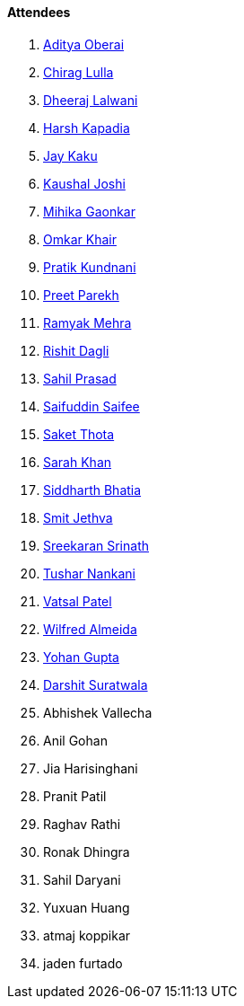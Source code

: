 ==== Attendees

. link:https://twitter.com/adityaoberai1[Aditya Oberai^]
. link:https://twitter.com/\_chiraglulla_[Chirag Lulla^]
. link:https://twitter.com/DhiruCodes[Dheeraj Lalwani^]
. link:https://twitter.com/harshgkapadia[Harsh Kapadia^]
. link:https://twitter.com/kaku_jay[Jay Kaku^]
. link:https://twitter.com/clumsy_coder[Kaushal Joshi^]
. link:https://twitter.com/GaonkarMihika[Mihika Gaonkar^]
. link:https://twitter.com/omtalk[Omkar Khair^]
. link:https://twitter.com/KundnaniPratik[Pratik Kundnani^]
. link:https://twitter.com/TmPreet[Preet Parekh^]
. link:https://twitter.com/mehraramyak[Ramyak Mehra^]
. link:https://twitter.com/rishit_dagli[Rishit Dagli^]
. link:https://twitter.com/sailorworks[Sahil Prasad^]
. link:https://twitter.com/SaifSaifee_dev[Saifuddin Saifee^]
. link:https://twitter.com/_SaketThota[Saket Thota^]
. link:https://twitter.com/5arahkhan[Sarah Khan^]
. link:https://twitter.com/Darth_Sid512[Siddharth Bhatia^]
. link:https://twitter.com/jethwa_smit[Smit Jethva^]
. link:https://twitter.com/skxrxn[Sreekaran Srinath^]
. link:https://twitter.com/tusharnankanii[Tushar Nankani^]
. link:https://twitter.com/guyinthecape[Vatsal Patel^]
. link:https://twitter.com/WilfredAlmeida_[Wilfred Almeida^]
. link:https://mobile.twitter.com/GuptaYohan[Yohan Gupta^]
. link:https://twitter.com/DSdatsme[Darshit Suratwala^]
. Abhishek Vallecha
. Anil Gohan
. Jia Harisinghani
. Pranit Patil
. Raghav Rathi
. Ronak Dhingra
. Sahil Daryani
. Yuxuan Huang
. atmaj koppikar
. jaden furtado